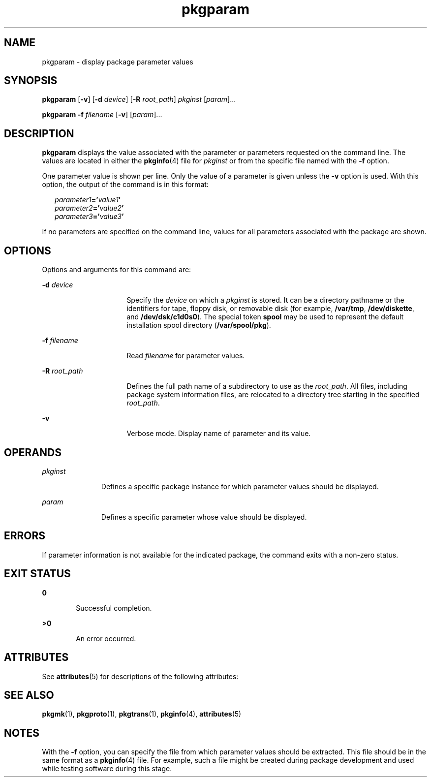 '\" te
.\" CDDL HEADER START
.\"
.\" The contents of this file are subject to the terms of the
.\" Common Development and Distribution License (the "License").  
.\" You may not use this file except in compliance with the License.
.\"
.\" You can obtain a copy of the license at usr/src/OPENSOLARIS.LICENSE
.\" or http://www.opensolaris.org/os/licensing.
.\" See the License for the specific language governing permissions
.\" and limitations under the License.
.\"
.\" When distributing Covered Code, include this CDDL HEADER in each
.\" file and include the License file at usr/src/OPENSOLARIS.LICENSE.
.\" If applicable, add the following below this CDDL HEADER, with the
.\" fields enclosed by brackets "[]" replaced with your own identifying
.\" information: Portions Copyright [yyyy] [name of copyright owner]
.\"
.\" CDDL HEADER END
.\"  Copyright 1989 AT&T  Copyright (c) 1996, Sun Microsystems, Inc.  All Rights Reserved
.TH pkgparam 1 "6 Nov 2000" "SunOS 5.11" "User Commands"
.SH NAME
pkgparam \- display package parameter values
.SH SYNOPSIS
.LP
.nf
\fBpkgparam\fR [\fB-v\fR] [\fB-d\fR \fIdevice\fR] [\fB-R\fR \fIroot_path\fR] \fIpkginst\fR [\fIparam\fR]...
.fi

.LP
.nf
\fBpkgparam\fR \fB-f\fR \fIfilename\fR [\fB-v\fR] [\fIparam\fR]...
.fi

.SH DESCRIPTION
.LP
\fBpkgparam\fR displays the value associated with the parameter or parameters requested on the command line. The values are located in either the \fBpkginfo\fR(4) file for \fIpkginst\fR or from the specific file named with the \fB-f\fR option.
.LP
One parameter value is shown per line. Only the value of a parameter is given unless the \fB-v\fR option is used. With this option, the output of the command is in this format:
.sp
.in +2
.nf
\fIparameter1\fR\fB='\fR\fIvalue1\fR\fB'\fR
\fIparameter2\fR\fB='\fR\fIvalue2\fR\fB'\fR
\fIparameter3\fR\fB='\fR\fIvalue3\fR\fB'\fR
.fi
.in -2
.sp

.LP
If no parameters are specified on the command line, values for all parameters associated with the package are shown.
.SH OPTIONS
.LP
Options and arguments for this command are:
.sp
.ne 2
.mk
.na
\fB\fB-d\fR\fI device\fR\fR
.ad
.RS 16n
.rt  
Specify the \fIdevice\fR on which a \fIpkginst\fR is stored. It can be a directory pathname or the identifiers for tape, floppy disk, or removable disk (for example, \fB/var/tmp\fR, \fB/dev/diskette\fR, and \fB/dev/dsk/c1d0s0\fR). The special token \fBspool\fR may be used to represent the default installation spool directory (\fB/var/spool/pkg\fR).
.RE

.sp
.ne 2
.mk
.na
\fB\fB-f\fR\fI filename\fR\fR
.ad
.RS 16n
.rt  
Read \fIfilename\fR for parameter values.
.RE

.sp
.ne 2
.mk
.na
\fB\fB-R\fR\fI root_path\fR\fR
.ad
.RS 16n
.rt  
Defines the full path name of a subdirectory to use as the \fIroot_path\fR. All files,
including package system information files, are relocated to a directory tree starting in the specified \fIroot_path\fR.
.RE

.sp
.ne 2
.mk
.na
\fB\fB-v\fR\fR
.ad
.RS 16n
.rt  
Verbose mode. Display name of parameter and its value.
.RE

.SH OPERANDS
.sp
.ne 2
.mk
.na
\fB\fIpkginst\fR\fR
.ad
.RS 11n
.rt  
Defines a specific package instance for which parameter values should be displayed.
.RE

.sp
.ne 2
.mk
.na
\fB\fIparam\fR\fR
.ad
.RS 11n
.rt  
Defines a specific parameter whose value should be displayed.
.RE

.SH ERRORS
.LP
If parameter information is not available for the indicated package, the command exits with a non-zero status.
.SH EXIT STATUS
.sp
.ne 2
.mk
.na
\fB\fB0\fR\fR
.ad
.RS 6n
.rt  
Successful completion.
.RE

.sp
.ne 2
.mk
.na
\fB\fB>0\fR\fR
.ad
.RS 6n
.rt  
An error occurred.
.RE

.SH ATTRIBUTES
.LP
See \fBattributes\fR(5) for descriptions of the following
attributes:
.sp

.sp
.TS
tab() box;
cw(2.75i) |cw(2.75i) 
lw(2.75i) |lw(2.75i) 
.
ATTRIBUTE TYPEATTRIBUTE VALUE
_
AvailabilitySUNWcsu
.TE

.SH SEE ALSO
.LP
\fBpkgmk\fR(1), \fBpkgproto\fR(1), \fBpkgtrans\fR(1), \fBpkginfo\fR(4), \fBattributes\fR(5)
.LP
\fI\fR
.SH NOTES
.LP
With the \fB-f\fR option, you can specify the file from which parameter values should be extracted. This file should be in the same  format as a \fBpkginfo\fR(4) file. For example, such a file might be created during package development and used while testing software during this
stage.
